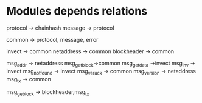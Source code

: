 * Modules depends relations
protocol -> chainhash
message -> protocol


common -> protocol, message, error

invect -> common
netaddress -> common
blockheader -> common

msg_addr -> netaddress
msg_getblock->common
msg_getdata ->invect
msg_inv -> invect
msg_notfound -> invect
msg_verack -> common
msg_version -> netaddress
msg_tx -> common

msg_geblock -> blockheader,msg_tx

